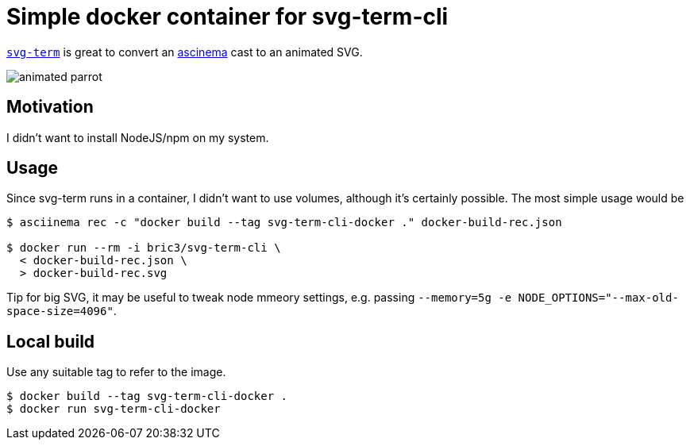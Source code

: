 = Simple docker container for svg-term-cli

https://github.com/marionebl/svg-term-cli[`svg-term`] is
great to convert an https://asciinema.org/[ascinema] cast 
to an animated SVG.

image:docker-build-rec.svg[animated parrot]

== Motivation

I didn't want to install NodeJS/npm on my system.

== Usage

Since svg-term runs in a container, I didn't want to use volumes, 
although it's certainly possible. The most simple usage would be

[source, shell]
----
$ asciinema rec -c "docker build --tag svg-term-cli-docker ." docker-build-rec.json

$ docker run --rm -i bric3/svg-term-cli \
  < docker-build-rec.json \
  > docker-build-rec.svg
----

Tip for big SVG, it may be useful to tweak node mmeory settings, e.g.
passing `--memory=5g -e NODE_OPTIONS="--max-old-space-size=4096"`.

== Local build

Use any suitable tag to refer to the image.

[source, shell]
----
$ docker build --tag svg-term-cli-docker .
$ docker run svg-term-cli-docker
----